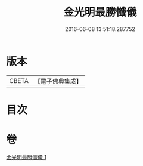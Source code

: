 #+TITLE: 金光明最勝懺儀 
#+DATE: 2016-06-08 13:51:18.287752

* 版本
 |     CBETA|【電子佛典集成】|

* 目次

* 卷
[[file:KR6d0196_001.txt][金光明最勝懺儀 1]]

